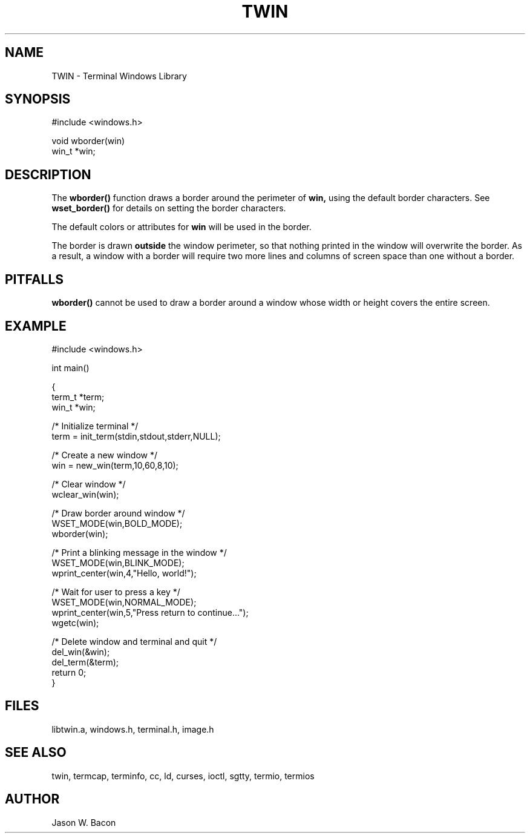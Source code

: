 .TH TWIN 3
.SH NAME
.PP
TWIN - Terminal Windows Library
.SH SYNOPSIS
.PP
.nf
#include <windows.h>

void    wborder(win)
win_t   *win;

.fi
.SH DESCRIPTION

The
.B wborder()
function draws a border around the perimeter of
.B win,
using the default border characters.  See
.B wset_border()
for details on setting the border characters.

The default colors or attributes for 
.B win
will be used in the border.

The border is drawn
.B outside
the window perimeter, so that nothing printed in the window will
overwrite the border.  As a result, a window with a border will
require two more lines and columns of screen space than one without
a border.

.SH PITFALLS
.B wborder()
cannot be used to draw a border around a window whose width or height
covers the entire screen.

.SH EXAMPLE
.nf

    #include <windows.h>

    int     main()

    {
        term_t  *term;
        win_t   *win;
    
        /* Initialize terminal */
        term = init_term(stdin,stdout,stderr,NULL);
    
        /* Create a new window */
        win = new_win(term,10,60,8,10);
    
        /* Clear window */
        wclear_win(win);
        
        /* Draw border around window */
        WSET_MODE(win,BOLD_MODE);
        wborder(win);
        
        /* Print a blinking message in the window */
        WSET_MODE(win,BLINK_MODE);
        wprint_center(win,4,"Hello, world!");
        
        /* Wait for user to press a key */
        WSET_MODE(win,NORMAL_MODE);
        wprint_center(win,5,"Press return to continue...");
        wgetc(win);
        
        /* Delete window and terminal and quit */
        del_win(&win);
        del_term(&term);
        return 0;
    }
.SH FILES

libtwin.a, windows.h, terminal.h, image.h
.SH SEE\ ALSO

twin, termcap, terminfo, cc, ld, curses, ioctl, sgtty, termio, termios
.SH AUTHOR

Jason W. Bacon

